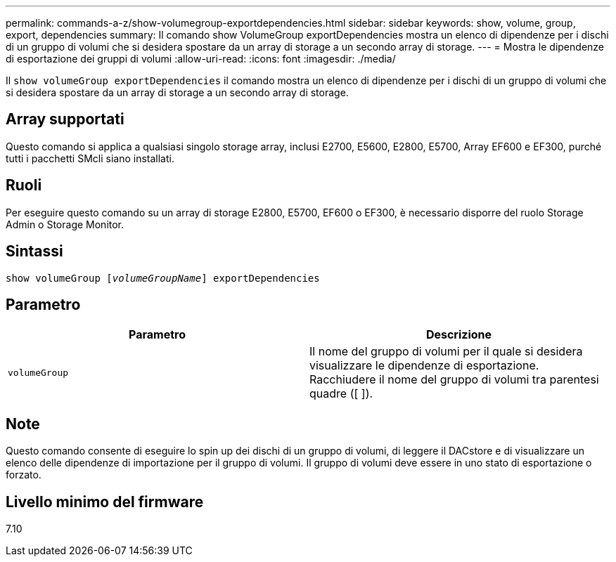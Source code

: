 ---
permalink: commands-a-z/show-volumegroup-exportdependencies.html 
sidebar: sidebar 
keywords: show, volume, group, export, dependencies 
summary: Il comando show VolumeGroup exportDependencies mostra un elenco di dipendenze per i dischi di un gruppo di volumi che si desidera spostare da un array di storage a un secondo array di storage. 
---
= Mostra le dipendenze di esportazione dei gruppi di volumi
:allow-uri-read: 
:icons: font
:imagesdir: ./media/


[role="lead"]
Il `show volumeGroup exportDependencies` il comando mostra un elenco di dipendenze per i dischi di un gruppo di volumi che si desidera spostare da un array di storage a un secondo array di storage.



== Array supportati

Questo comando si applica a qualsiasi singolo storage array, inclusi E2700, E5600, E2800, E5700, Array EF600 e EF300, purché tutti i pacchetti SMcli siano installati.



== Ruoli

Per eseguire questo comando su un array di storage E2800, E5700, EF600 o EF300, è necessario disporre del ruolo Storage Admin o Storage Monitor.



== Sintassi

[listing, subs="+macros"]
----
pass:quotes[show volumeGroup [_volumeGroupName_]] exportDependencies
----


== Parametro

[cols="2*"]
|===
| Parametro | Descrizione 


 a| 
`volumeGroup`
 a| 
Il nome del gruppo di volumi per il quale si desidera visualizzare le dipendenze di esportazione. Racchiudere il nome del gruppo di volumi tra parentesi quadre ([ ]).

|===


== Note

Questo comando consente di eseguire lo spin up dei dischi di un gruppo di volumi, di leggere il DACstore e di visualizzare un elenco delle dipendenze di importazione per il gruppo di volumi. Il gruppo di volumi deve essere in uno stato di esportazione o forzato.



== Livello minimo del firmware

7.10
